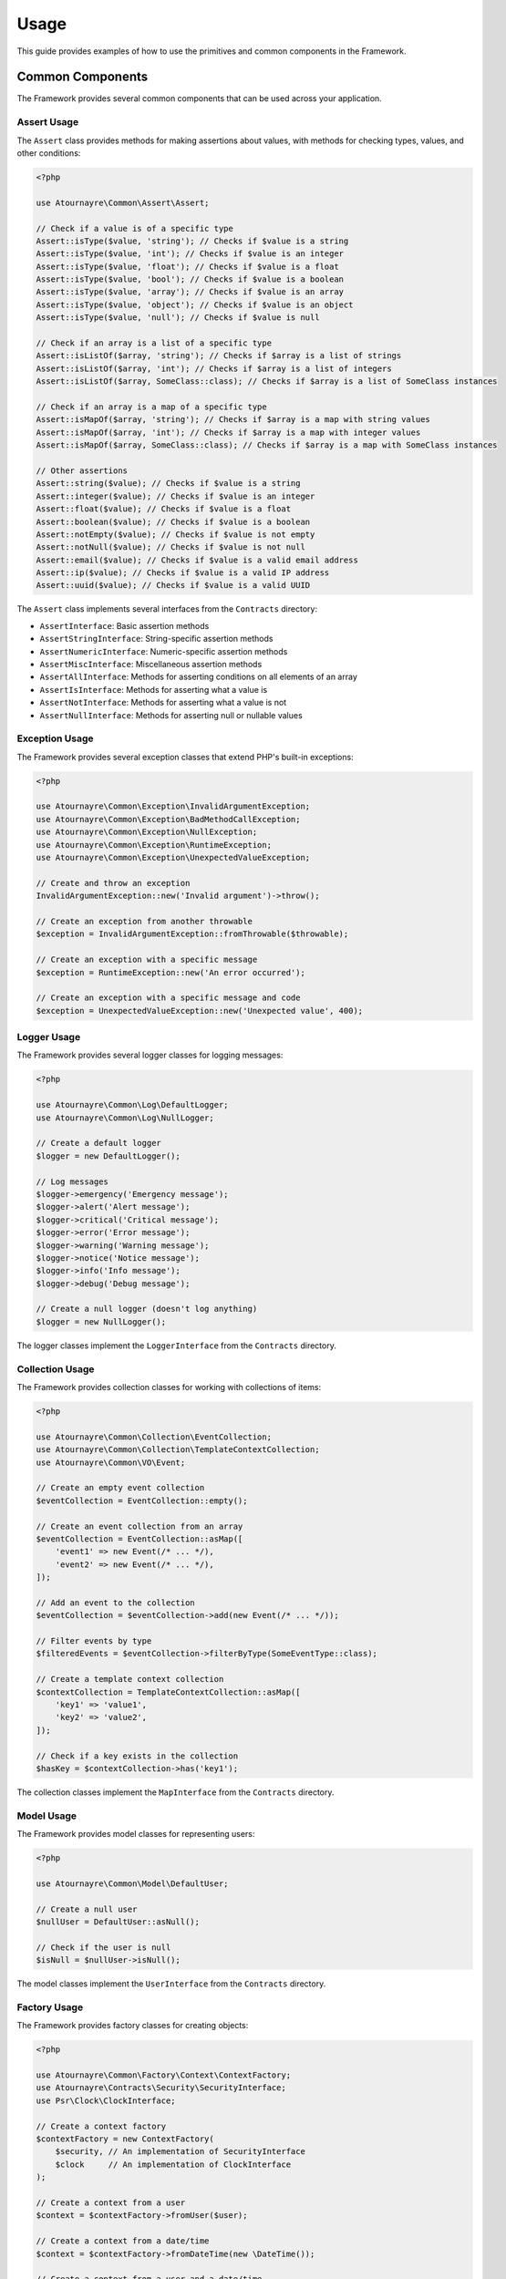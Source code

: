 Usage
=====

This guide provides examples of how to use the primitives and common components in the Framework.

Common Components
----------------

The Framework provides several common components that can be used across your application.

Assert Usage
~~~~~~~~~~~

The ``Assert`` class provides methods for making assertions about values, with methods for checking types, values, and other conditions:

.. code-block:: php

    <?php

    use Atournayre\Common\Assert\Assert;

    // Check if a value is of a specific type
    Assert::isType($value, 'string'); // Checks if $value is a string
    Assert::isType($value, 'int'); // Checks if $value is an integer
    Assert::isType($value, 'float'); // Checks if $value is a float
    Assert::isType($value, 'bool'); // Checks if $value is a boolean
    Assert::isType($value, 'array'); // Checks if $value is an array
    Assert::isType($value, 'object'); // Checks if $value is an object
    Assert::isType($value, 'null'); // Checks if $value is null

    // Check if an array is a list of a specific type
    Assert::isListOf($array, 'string'); // Checks if $array is a list of strings
    Assert::isListOf($array, 'int'); // Checks if $array is a list of integers
    Assert::isListOf($array, SomeClass::class); // Checks if $array is a list of SomeClass instances

    // Check if an array is a map of a specific type
    Assert::isMapOf($array, 'string'); // Checks if $array is a map with string values
    Assert::isMapOf($array, 'int'); // Checks if $array is a map with integer values
    Assert::isMapOf($array, SomeClass::class); // Checks if $array is a map with SomeClass instances

    // Other assertions
    Assert::string($value); // Checks if $value is a string
    Assert::integer($value); // Checks if $value is an integer
    Assert::float($value); // Checks if $value is a float
    Assert::boolean($value); // Checks if $value is a boolean
    Assert::notEmpty($value); // Checks if $value is not empty
    Assert::notNull($value); // Checks if $value is not null
    Assert::email($value); // Checks if $value is a valid email address
    Assert::ip($value); // Checks if $value is a valid IP address
    Assert::uuid($value); // Checks if $value is a valid UUID

The ``Assert`` class implements several interfaces from the ``Contracts`` directory:

- ``AssertInterface``: Basic assertion methods
- ``AssertStringInterface``: String-specific assertion methods
- ``AssertNumericInterface``: Numeric-specific assertion methods
- ``AssertMiscInterface``: Miscellaneous assertion methods
- ``AssertAllInterface``: Methods for asserting conditions on all elements of an array
- ``AssertIsInterface``: Methods for asserting what a value is
- ``AssertNotInterface``: Methods for asserting what a value is not
- ``AssertNullInterface``: Methods for asserting null or nullable values

Exception Usage
~~~~~~~~~~~~~

The Framework provides several exception classes that extend PHP's built-in exceptions:

.. code-block:: php

    <?php

    use Atournayre\Common\Exception\InvalidArgumentException;
    use Atournayre\Common\Exception\BadMethodCallException;
    use Atournayre\Common\Exception\NullException;
    use Atournayre\Common\Exception\RuntimeException;
    use Atournayre\Common\Exception\UnexpectedValueException;

    // Create and throw an exception
    InvalidArgumentException::new('Invalid argument')->throw();

    // Create an exception from another throwable
    $exception = InvalidArgumentException::fromThrowable($throwable);

    // Create an exception with a specific message
    $exception = RuntimeException::new('An error occurred');

    // Create an exception with a specific message and code
    $exception = UnexpectedValueException::new('Unexpected value', 400);

Logger Usage
~~~~~~~~~~~

The Framework provides several logger classes for logging messages:

.. code-block:: php

    <?php

    use Atournayre\Common\Log\DefaultLogger;
    use Atournayre\Common\Log\NullLogger;

    // Create a default logger
    $logger = new DefaultLogger();

    // Log messages
    $logger->emergency('Emergency message');
    $logger->alert('Alert message');
    $logger->critical('Critical message');
    $logger->error('Error message');
    $logger->warning('Warning message');
    $logger->notice('Notice message');
    $logger->info('Info message');
    $logger->debug('Debug message');

    // Create a null logger (doesn't log anything)
    $logger = new NullLogger();

The logger classes implement the ``LoggerInterface`` from the ``Contracts`` directory.

Collection Usage
~~~~~~~~~~~~~~

The Framework provides collection classes for working with collections of items:

.. code-block:: php

    <?php

    use Atournayre\Common\Collection\EventCollection;
    use Atournayre\Common\Collection\TemplateContextCollection;
    use Atournayre\Common\VO\Event;

    // Create an empty event collection
    $eventCollection = EventCollection::empty();

    // Create an event collection from an array
    $eventCollection = EventCollection::asMap([
        'event1' => new Event(/* ... */),
        'event2' => new Event(/* ... */),
    ]);

    // Add an event to the collection
    $eventCollection = $eventCollection->add(new Event(/* ... */));

    // Filter events by type
    $filteredEvents = $eventCollection->filterByType(SomeEventType::class);

    // Create a template context collection
    $contextCollection = TemplateContextCollection::asMap([
        'key1' => 'value1',
        'key2' => 'value2',
    ]);

    // Check if a key exists in the collection
    $hasKey = $contextCollection->has('key1');

The collection classes implement the ``MapInterface`` from the ``Contracts`` directory.

Model Usage
~~~~~~~~~

The Framework provides model classes for representing users:

.. code-block:: php

    <?php

    use Atournayre\Common\Model\DefaultUser;

    // Create a null user
    $nullUser = DefaultUser::asNull();

    // Check if the user is null
    $isNull = $nullUser->isNull();

The model classes implement the ``UserInterface`` from the ``Contracts`` directory.

Factory Usage
~~~~~~~~~~

The Framework provides factory classes for creating objects:

.. code-block:: php

    <?php

    use Atournayre\Common\Factory\Context\ContextFactory;
    use Atournayre\Contracts\Security\SecurityInterface;
    use Psr\Clock\ClockInterface;

    // Create a context factory
    $contextFactory = new ContextFactory(
        $security, // An implementation of SecurityInterface
        $clock     // An implementation of ClockInterface
    );

    // Create a context from a user
    $context = $contextFactory->fromUser($user);

    // Create a context from a date/time
    $context = $contextFactory->fromDateTime(new \DateTime());

    // Create a context from a user and a date/time
    $context = $contextFactory->create($user, new \DateTime());

Traits Usage
~~~~~~~~~~

The Framework provides several traits that can be used in your classes:

.. code-block:: php

    <?php

    use Atournayre\Common\Traits\ContextTrait;
    use Atournayre\Common\Traits\EventsTrait;
    use Atournayre\Common\Traits\IsTrait;
    use Atournayre\Contracts\Context\ContextInterface;

    class YourClass
    {
        // Add context functionality
        use ContextTrait;

        // Add events functionality
        use EventsTrait;

        // Add comparison functionality
        use IsTrait;

        public function __construct()
        {
            // Initialize events collection (required when using EventsTrait)
            $this->initializeEvents();
        }
    }

    // Using ContextTrait
    $object = new YourClass();
    $object = $object->withContext($context);
    $context = $object->context();
    $hasContext = $object->hasContext();

    // Using EventsTrait
    $events = $object->events();

    // Using IsTrait
    $isSame = $object->is($anotherObject);
    $isNotSame = $object->isNot($anotherObject);

Types Usage
~~~~~~~~~

The Framework provides several type classes for representing specific types of data:

.. code-block:: php

    <?php

    use Atournayre\Common\Types\DirectoryOrFile;
    use Atournayre\Common\Types\Domain;
    use Atournayre\Common\Types\HtmlTemplatePath;
    use Atournayre\Common\Types\TextTemplatePath;

    // Create a directory or file path
    $path = DirectoryOrFile::of('/path/to/file');
    $path = $path->suffixWith('/suffix');
    $path = $path->prefixWith('/prefix');

    // Create a domain
    $domain = Domain::of('example.com');

    // Create a template path
    $htmlPath = HtmlTemplatePath::of('/path/to/template.html.twig');
    $textPath = TextTemplatePath::of('/path/to/template.txt.twig');

Value Object Usage
~~~~~~~~~~~~~~~

The Framework provides several value object classes for representing specific types of data:

.. code-block:: php

    <?php

    use Atournayre\Common\VO\Duration;
    use Atournayre\Common\VO\Event;
    use Atournayre\Common\VO\Memory;
    use Atournayre\Common\VO\Uri;

    // Create a duration
    $duration = Duration::of(1000); // 1000 milliseconds
    $seconds = $duration->inSeconds(); // 1.0
    $minutes = $duration->inMinutes(); // 0.016666666666667
    $hours = $duration->inHours(); // 0.00027777777777778
    $days = $duration->inDays(); // 0.000011574074074074
    $readable = $duration->humanReadable(); // "1 second 0 milliseconds"

    // Create an event
    $event = new Event(/* ... */);

    // Create a memory object
    $memory = Memory::of(1024); // 1024 bytes
    $kilobytes = $memory->inKilobytes(); // 1.0
    $megabytes = $memory->inMegabytes(); // 0.0009765625
    $gigabytes = $memory->inGigabytes(); // 9.5367431640625E-7
    $readable = $memory->humanReadable(); // "1 KB"

    // Create a URI
    $uri = Uri::of('https://example.com/path?query=value#fragment');
    $scheme = $uri->scheme(); // "https"
    $host = $uri->host(); // "example.com"
    $path = $uri->path(); // "/path"
    $query = $uri->query(); // "query=value"
    $fragment = $uri->fragment(); // "fragment"

Primitives
----------

Primitives are the basic building blocks of the project. They are the smallest units of the project that can be used to build more complex structures.

The Framework provides several primitive types:

- ``BoolEnum``: A boolean primitive
- ``Collection``: A collection of items
- ``DateTime``: A date and time primitive
- ``Int_``: An integer primitive
- ``Locale``: A locale primitive
- ``Numeric``: A numeric primitive
- ``StringType``: A string primitive
- ``Ulid``: A ULID (Universally Unique Lexicographically Sortable Identifier) primitive
- ``Uuid``: A UUID (Universally Unique Identifier) primitive

StringType Usage
~~~~~~~~~~~~~~~

The ``StringType`` class provides a rich set of methods for working with strings:

.. code-block:: php

    <?php

    use Atournayre\Primitives\StringType;

    // Create a new StringType
    $string = StringType::of('Hello, World!');

    // Convert to uppercase
    $upperString = $string->upper(); // HELLO, WORLD!

    // Convert to lowercase
    $lowerString = $string->lower(); // hello, world!

    // Append text
    $appendedString = $string->append(' How are you?'); // Hello, World! How are you?

    // Prepend text
    $prependedString = $string->prepend('Greeting: '); // Greeting: Hello, World!

    // Replace text
    $replacedString = $string->replace('Hello', 'Hi'); // Hi, World!

    // Check if string starts with a prefix
    $startsWith = $string->startsWith('Hello'); // true

    // Check if string ends with a suffix
    $endsWith = $string->endsWith('World!'); // true

    // Get string length
    $length = $string->length(); // 13

    // Convert to camelCase
    $camelCase = StringType::of('hello_world')->camel(); // helloWorld

    // Convert to snake_case
    $snakeCase = StringType::of('helloWorld')->snake(); // hello_world

    // Convert to kebab-case
    $kebabCase = StringType::of('helloWorld')->kebab(); // hello-world

    // Convert to string
    $value = $string->toString(); // Hello, World!

Collection Usage
~~~~~~~~~~~~~~~

The ``Collection`` class provides methods for working with collections of items:

.. code-block:: php

    <?php

    use Atournayre\Primitives\Collection;

    // Create a new Collection
    $collection = Collection::of([1, 2, 3, 4, 5]);

    // Filter items
    $evenNumbers = $collection->filter(fn($item) => $item % 2 === 0); // [2, 4]

    // Map items
    $doubled = $collection->map(fn($item) => $item * 2); // [2, 4, 6, 8, 10]

    // Check if collection contains an item
    $contains = $collection->contains(3); // true

    // Get first item
    $first = $collection->first(); // 1

    // Get last item
    $last = $collection->last(); // 5

    // Get collection size
    $count = $collection->count(); // 5

DateTime Usage
~~~~~~~~~~~~~

The ``DateTime`` class provides methods for working with dates and times:

.. code-block:: php

    <?php

    use Atournayre\Primitives\DateTime;

    // Create a new DateTime
    $now = DateTime::now();

    // Create from string
    $date = DateTime::fromString('2023-01-01');

    // Format date
    $formatted = $date->format('Y-m-d'); // 2023-01-01

    // Add interval
    $tomorrow = $now->add('P1D'); // 1 day later

    // Subtract interval
    $yesterday = $now->sub('P1D'); // 1 day earlier

    // Compare dates
    $isAfter = $tomorrow->isAfter($now); // true
    $isBefore = $yesterday->isBefore($now); // true

Int_ Usage
~~~~~~~~~

The ``Int_`` class provides methods for working with integers:

.. code-block:: php

    <?php

    use Atournayre\Primitives\Int_;

    // Create a new Int_
    $integer = Int_::of(42);

    // Get value
    $value = $integer->value(); // 42

    // Convert to string
    $string = $integer->toString(); // "42"

    // Check if positive
    $isPositive = $integer->isPositive(); // true

    // Check if negative
    $isNegative = $integer->isNegative(); // false

    // Check if zero
    $isZero = $integer->isZero(); // false

    // Get absolute value
    $absolute = Int_::of(-42)->abs(); // 42

    // Check if even
    $isEven = $integer->isEven(); // true

    // Check if odd
    $isOdd = $integer->isOdd(); // false

    // Compare integers
    $greaterThan = $integer->greaterThan(30); // true
    $lessThan = $integer->lessThan(50); // true
    $equals = $integer->equalsTo(42); // true

    // Check if between values
    $between = $integer->between(30, 50); // true
    $betweenOrEqual = $integer->betweenOrEqual(42, 50); // true

BoolEnum Usage
~~~~~~~~~~~~

The ``BoolEnum`` class provides methods for working with boolean values:

.. code-block:: php

    <?php

    use Atournayre\Primitives\BoolEnum;

    // Create a new BoolEnum
    $true = BoolEnum::true();
    $false = BoolEnum::false();

    // Create from boolean
    $bool = BoolEnum::fromBool(true);

    // Check value
    $isTrue = $bool->isTrue(); // true
    $isFalse = $bool->isFalse(); // false

    // Convert to boolean
    $value = $bool->toBool(); // true

    // Logical operations
    $and = $bool->and(BoolEnum::true()); // true
    $or = $bool->or(BoolEnum::false()); // true
    $not = $bool->not(); // false

Uuid and Ulid Usage
~~~~~~~~~~~~~~~~

The ``Uuid`` and ``Ulid`` classes provide methods for working with universally unique identifiers:

.. code-block:: php

    <?php

    use Atournayre\Primitives\Uuid;
    use Atournayre\Primitives\Ulid;

    // Create a new Uuid
    $uuid = Uuid::generate();

    // Create from string
    $uuid = Uuid::fromString('550e8400-e29b-41d4-a716-446655440000');

    // Convert to string
    $string = $uuid->toString();

    // Create a new Ulid
    $ulid = Ulid::generate();

    // Create from string
    $ulid = Ulid::fromString('01ARZ3NDEKTSV4RRFFQ69G5FAV');

    // Convert to string
    $string = $ulid->toString();

Numeric Usage
~~~~~~~~~~~

The ``Numeric`` class provides methods for working with numeric values with precision control:

.. code-block:: php

    <?php

    use Atournayre\Primitives\Numeric;
    use Atournayre\Primitives\Locale;

    // Create a new Numeric
    $number = Numeric::of(123.45, 2); // 123.45 with 2 decimal places

    // Create from float
    $float = Numeric::fromFloat(123.45); // Automatically detects precision

    // Create from integer
    $int = Numeric::fromInt(123, 0); // 123 with 0 decimal places

    // Get value
    $value = $number->value(); // 123.45

    // Get integer value (scaled by precision)
    $intValue = $number->intValue(); // 12345

    // Get precision
    $precision = $number->precision(); // 2

    // Format with locale
    $formatted = $number->format(Locale::of(Locale::EN_US)); // "123.45"
    $formatted = $number->format(Locale::of(Locale::FR_FR)); // "123,45"

    // Round value
    $rounded = $number->round(); // 123.45 (no change if already rounded)
    $rounded = Numeric::of(123.456, 2)->round(); // 123.46

    // Compare numbers
    $greaterThan = $number->greaterThan(100); // true
    $lessThan = $number->lessThan(200); // true
    $equalTo = $number->equalTo(123.45); // true

    // Check if between values
    $between = $number->between(100, 200); // true
    $betweenOrEqual = $number->betweenOrEqual(123.45, 200); // true

    // Check if zero
    $isZero = $number->isZero(); // false

    // Get absolute value
    $absolute = Numeric::of(-123.45, 2)->abs(); // 123.45

Locale Usage
~~~~~~~~~~~

The ``Locale`` class provides methods for working with locales:

.. code-block:: php

    <?php

    use Atournayre\Primitives\Locale;

    // Create a locale
    $locale = Locale::of(Locale::EN_US);

    // Get locale code
    $code = $locale->code(); // "en_US"

    // Get full locale name
    $name = $locale->fullName(); // "English (United States)"

    // Use locale for formatting
    $frenchLocale = Locale::of(Locale::FR_FR);
    $germanLocale = Locale::of(Locale::DE_DE);
